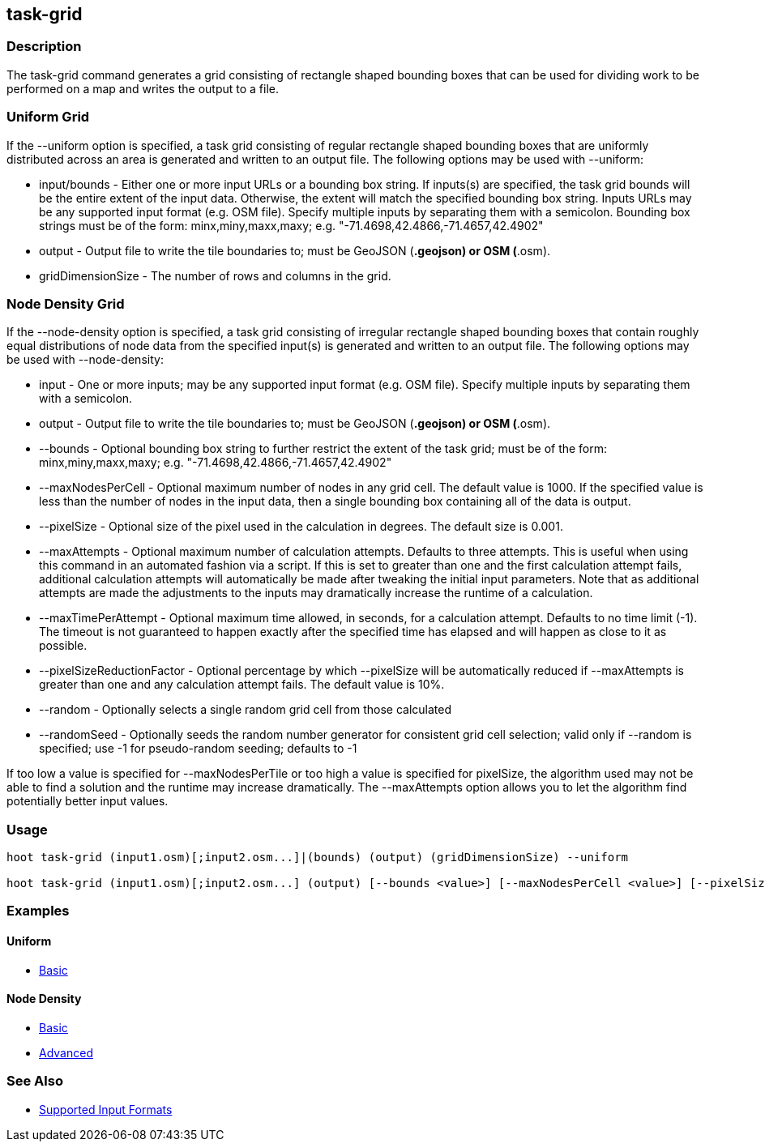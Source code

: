[[task-grid]]
== task-grid

=== Description

The +task-grid+ command generates a grid consisting of rectangle shaped bounding boxes that can be used for dividing work to be performed on a 
map and writes the output to a file.

=== Uniform Grid

If the +--uniform+ option is specified, a task grid consisting of regular rectangle shaped bounding boxes that are uniformly distributed across
an area is generated and written to an output file. The following options may be used with +--uniform+:

* +input/bounds+      - Either one or more input URLs or a bounding box string. If inputs(s) are specified, the task grid bounds will be the
                        entire extent of the input data. Otherwise, the extent will match the specified bounding box string. Inputs URLs may 
                        be any supported input format (e.g. OSM file). Specify multiple inputs by separating them with a semicolon. Bounding 
                        box strings must be of the form: minx,miny,maxx,maxy; e.g. "-71.4698,42.4866,-71.4657,42.4902"
* +output+            - Output file to write the tile boundaries to; must be GeoJSON (*.geojson) or OSM (*.osm).
* +gridDimensionSize+ - The number of rows and columns in the grid.

=== Node Density Grid

If the +--node-density+ option is specified, a task grid consisting of irregular rectangle shaped bounding boxes that contain roughly equal 
distributions of node data from the specified input(s) is generated and written to an output file. The following options may be used with 
+--node-density+:

* +input+                      - One or more inputs; may be any supported input format (e.g. OSM file). Specify multiple inputs by separating 
                                 them with a semicolon.
* +output+                     - Output file to write the tile boundaries to; must be GeoJSON (*.geojson) or OSM (*.osm).
* +--bounds+                   - Optional bounding box string to further restrict the extent of the task grid; must be of the form: 
                                 minx,miny,maxx,maxy; e.g. "-71.4698,42.4866,-71.4657,42.4902"
* +--maxNodesPerCell+          - Optional maximum number of nodes in any grid cell. The default value is 1000. If the specified value is less 
                                 than the number of nodes in the input data, then a single bounding box containing all of the data is output.
* +--pixelSize+                - Optional size of the pixel used in the calculation in degrees. The default size is 0.001.
* +--maxAttempts+              - Optional maximum number of calculation attempts. Defaults to three attempts. This is useful when using this 
                                 command in an automated fashion via a script. If this is set to greater than one and the first calculation 
                                 attempt fails, additional calculation attempts will automatically be made after tweaking the initial input 
                                 parameters. Note that as additional attempts are made the adjustments to the inputs may dramatically increase 
                                 the runtime of a calculation.
* +--maxTimePerAttempt+        - Optional maximum time allowed, in seconds, for a calculation attempt. Defaults to no time limit (-1). The 
                                 timeout is not guaranteed to happen exactly after the specified time has elapsed and will happen as close to it 
                                 as possible.
* +--pixelSizeReductionFactor+ - Optional percentage by which +--pixelSize+ will be automatically reduced if +--maxAttempts+ is greater than 
                                 one and any calculation attempt fails. The default value is 10%.
* +--random+                   - Optionally selects a single random grid cell from those calculated
* +--randomSeed+               - Optionally seeds the random number generator for consistent grid cell selection; valid only if +--random+ 
                                 is specified; use -1 for pseudo-random seeding; defaults to -1

If too low a value is specified for +--maxNodesPerTile+ or too high a value is specified for pixelSize, the algorithm used may not be able
to find a solution and the runtime may increase dramatically. The +--maxAttempts+ option allows you to let the algorithm find potentially
better input values.

=== Usage

--------------------------------------
hoot task-grid (input1.osm)[;input2.osm...]|(bounds) (output) (gridDimensionSize) --uniform

hoot task-grid (input1.osm)[;input2.osm...] (output) [--bounds <value>] [--maxNodesPerCell <value>] [--pixelSize <value>] [--maxAttempts <value>] [--maxTimePerAttempt <value>] [--pixelSizeReductionFactor <value>] [--random] [--randomSeed <value>] --node-density
--------------------------------------

=== Examples

==== Uniform

* https://github.com/ngageoint/hootenanny/blob/4174/docs/user/CommandLineExamples.asciidoc#generate-a-grid-with-regular-shaped-cells-across-an-entire-map[Basic]

==== Node Density

* https://github.com/ngageoint/hootenanny/blob/4174/docs/user/CommandLineExamples.asciidoc#generate-a-grid-with-irregular-shaped-cells-that-will-fit-at-most-1000-nodes-each-for-an-entire-map[Basic]
* https://github.com/ngageoint/hootenanny/blob/4174/docs/user/CommandLineExamples.asciidoc#generate-a-grid-based-on-node-density-specifying-the-maximum-allowed-node-count-per-grid-cell-and-a-pixel-size[Advanced]

=== See Also

* https://github.com/ngageoint/hootenanny/blob/master/docs/user/SupportedDataFormats.asciidoc#applying-changes-1[Supported Input Formats]
